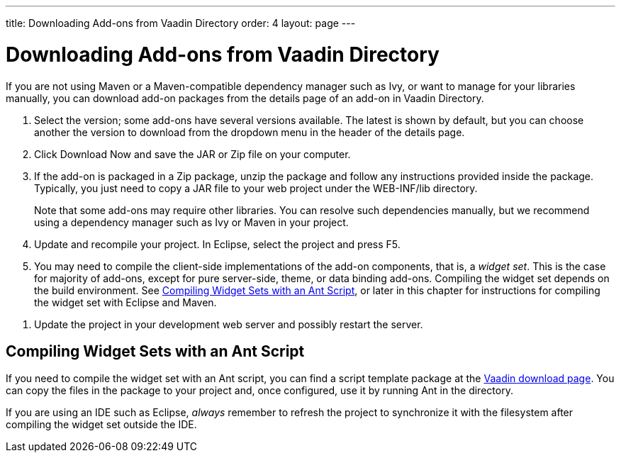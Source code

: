 ---
title: Downloading Add-ons from Vaadin Directory
order: 4
layout: page
---

[[addons.downloading]]
= Downloading Add-ons from Vaadin Directory

If you are not using Maven or a Maven-compatible dependency manager such as Ivy,
or want to manage for your libraries manually, you can download add-on packages
from the details page of an add-on in Vaadin Directory.

. Select the version; some add-ons have several versions available. The latest is
shown by default, but you can choose another the version to download from the
dropdown menu in the header of the details page.

. Click [guibutton]#Download Now# and save the JAR or Zip file on your computer.

. If the add-on is packaged in a Zip package, unzip the package and follow any
instructions provided inside the package. Typically, you just need to copy a JAR
file to your web project under the [filename]#WEB-INF/lib# directory.

+
Note that some add-ons may require other libraries. You can resolve such
dependencies manually, but we recommend using a dependency manager such as Ivy
or Maven in your project.

. Update and recompile your project. In Eclipse, select the project and press F5.

. You may need to compile the client-side implementations of the add-on
components, that is, a __widget set__. This is the case for majority of add-ons,
except for pure server-side, theme, or data binding add-ons. Compiling the
widget set depends on the build environment. See <<addons.downloading.ant>>, or
later in this chapter for instructions for compiling the widget set with Eclipse
and Maven.
////
See &lt;xref linkend="addons.compiling"/&gt; for
instructions.
////

. Update the project in your development web server and possibly restart the
server.


[[addons.downloading.ant]]
== Compiling Widget Sets with an Ant Script

If you need to compile the widget set with an Ant script, you can find a script
template package at the link:http://vaadin.com/download/[Vaadin download page].
You can copy the files in the package to your project and, once configured, use
it by running Ant in the directory.

If you are using an IDE such as Eclipse, __always__ remember to refresh the
project to synchronize it with the filesystem after compiling the widget set
outside the IDE.
